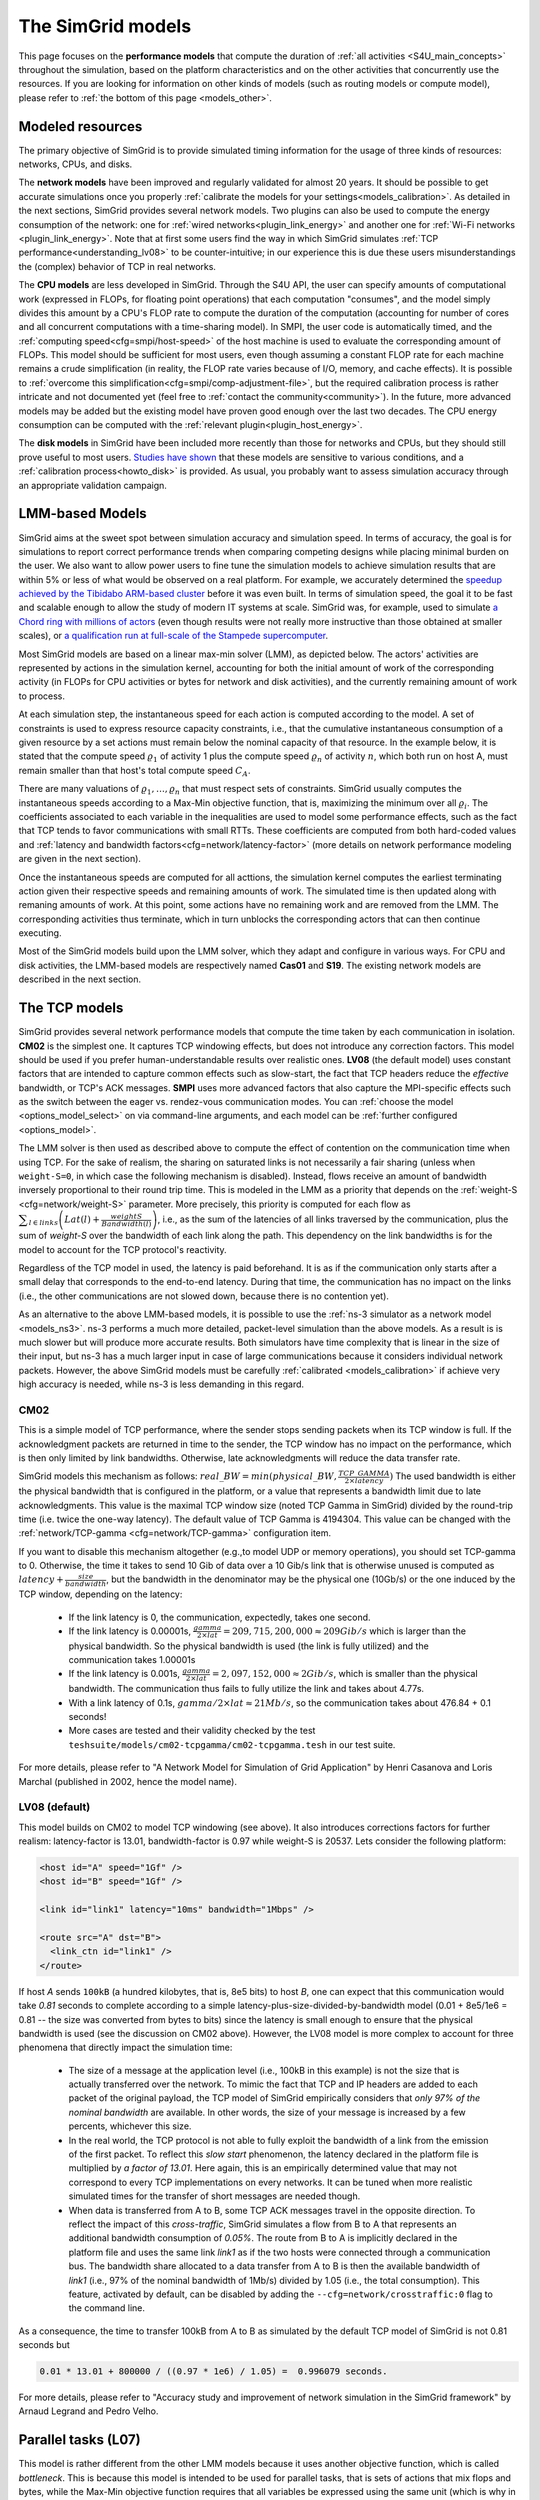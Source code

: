 .. raw:: html

   <object id="TOC" data="graphical-toc.svg" type="image/svg+xml"></object>
   <script>
   window.onload=function() { // Wait for the SVG to be loaded before changing it
     var elem=document.querySelector("#TOC").contentDocument.getElementById("ModelBox")
     elem.style="opacity:0.93999999;fill:#ff0000;fill-opacity:0.1;stroke:#000000;stroke-width:0.35277778;stroke-linecap:round;stroke-linejoin:round;stroke-miterlimit:4;stroke-dasharray:none;stroke-dashoffset:0;stroke-opacity:1";
   }
   </script>
   <br/>
   <br/>

.. _models:

The SimGrid models
##################

This page focuses on the **performance models** that compute the duration of :ref:`all activities <S4U_main_concepts>`
throughout the simulation, based on the platform characteristics and on the other activities that concurrently use the
resources. If you are looking for information on other kinds of models (such as routing models or compute model), please refer to :ref:`the
bottom of this page <models_other>`.

Modeled resources
*****************

The primary objective of SimGrid is to provide simulated timing information
for the usage of three kinds of resources: networks, CPUs, and disks.

The **network models** have been improved and regularly validated for almost 20 years. It should be possible to get
accurate simulations once you properly :ref:`calibrate the models for your settings<models_calibration>`. As detailed
in the next sections, SimGrid provides several network models. Two plugins can also be used to compute the energy
consumption of the network: one for :ref:`wired networks<plugin_link_energy>` and another one for :ref:`Wi-Fi networks
<plugin_link_energy>`. Note that at first some users find the way in which SimGrid simulates :ref:`TCP performance<understanding_lv08>` to be
counter-intuitive; in our experience this is due these users misunderstandings the (complex) behavior
of TCP in real networks.

The **CPU models** are less developed in SimGrid. Through the S4U API, the user can specify amounts of
computational work (expressed in FLOPs, for floating point operations) that each computation "consumes", and the model
simply divides this amount by a CPU's FLOP rate to compute the duration of the computation 
(accounting for number of cores and all concurrent computations with a time-sharing model). In SMPI, the user code
is automatically timed, and the :ref:`computing speed<cfg=smpi/host-speed>` of the host machine is used to evaluate
the corresponding amount of FLOPs. This model should be sufficient for most users, even though assuming a constant FLOP
rate for each machine remains a crude simplification (in reality, the FLOP rate varies because of I/O, memory, and
cache effects). It is possible to :ref:`overcome this simplification<cfg=smpi/comp-adjustment-file>`, but the
required calibration process is rather intricate and not documented yet (feel free to
:ref:`contact the community<community>`).
In the future, more advanced models may be added but the existing model have proven good enough 
over the last two decades. The CPU energy consumption can be computed with the
:ref:`relevant plugin<plugin_host_energy>`.

The **disk models** in SimGrid have been included more recently than those for networks and CPUs, but they should
still prove useful to most users. `Studies have shown <https://hal.inria.fr/hal-01197128>`_ that these models are sensitive
to various conditions, and a :ref:`calibration process<howto_disk>` is provided. As usual, you probably want to
assess simulation accuracy through an appropriate validation campaign.

.. _models-lmm:

LMM-based Models
****************

SimGrid aims at the sweet spot between simulation accuracy and simulation speed. In terms of accuracy, the goal is for simulations
to report correct
performance trends when comparing competing designs while placing minimal burden on the user. We also want to allow power users to
fine tune the simulation models to achieve simulation results that are within 5% or less of what would be observed
on a real platform. For example, we accurately determined the `speedup achieved by the Tibidabo ARM-based cluster <http://hal.inria.fr/hal-00919507>`_
before it was even built. In terms of simulation speed, the goal it to be fast and scalable enough to allow the study of modern IT systems
at scale. SimGrid was, for example, used to simulate `a Chord ring with millions of actors
<https://hal.inria.fr/inria-00602216>`_ (even though results were not really more instructive than those obtained at smaller scales),
or `a qualification run at full-scale of the Stampede supercomputer
<https://hal.inria.fr/hal-02096571>`_.

Most SimGrid models are based on a linear max-min solver (LMM), as depicted below. The actors' activities are
represented by actions in the simulation kernel, accounting for both the initial amount of work of the corresponding
activity (in FLOPs for CPU activities or bytes for network and disk activities), and the currently remaining
amount of work to process.

At each simulation step, the instantaneous speed for each action is computed according
to the model. A set of constraints is used to express resource capacity constraints, i.e., that the cumulative instantaneous consumption of a
given resource by a set actions must remain below the nominal capacity of that resource. In the example
below, it is stated that the compute speed :math:`\varrho_1` of activity 1 plus the compute speed :math:`\varrho_n`
of activity :math:`n`, which both run on host A, must remain smaller than that host's total compute speed :math:`C_A`.

.. image:: img/lmm-overview.svg

There are many valuations of :math:`\varrho_1, \ldots{}, \varrho_n` that must respect sets of constraints.
SimGrid usually computes the instantaneous speeds according to a Max-Min objective function, that is, maximizing the
minimum over all :math:`\varrho_i`. The coefficients associated to each variable in the inequalities are used to model
some performance effects, such as the fact that TCP tends to favor communications with small RTTs. These coefficients
are computed from both hard-coded values and :ref:`latency and bandwidth factors<cfg=network/latency-factor>` (more
details on network performance modeling are given in the next section).

Once the instantaneous speeds are computed for all acttions, the simulation kernel computes the earliest terminating action
given their respective speeds and remaining amounts of work. The simulated time is then updated along with remaning
amounts of work. At this point, some actions have no remaining work and are removed from the LMM. The corresponding activities thus terminate, which in turn
unblocks the corresponding actors that can then continue executing. 

Most of the SimGrid models build upon the LMM solver, which they adapt and configure in various ways. For CPU
and disk activities, the LMM-based models are respectively named **Cas01** and **S19**. The existing network models are
described in the next section.

.. _models_TCP:

The TCP models
**************

SimGrid provides several network performance models that compute the time taken by each communication in isolation.
**CM02** is the simplest one. It captures TCP windowing effects, but does not introduce any correction factors. This
model should be used if you prefer human-understandable results over realistic ones. **LV08** (the default model) uses
constant factors that are intended to capture common effects such as slow-start, the fact that TCP headers reduce the
*effective* bandwidth, or TCP's ACK messages. **SMPI** uses more advanced factors that also capture the MPI-specific
effects such as the switch between the eager vs. rendez-vous communication modes. You can :ref:`choose the
model <options_model_select>` on via command-line arguments, and each model can be :ref:`further configured <options_model>`.

The LMM solver is then used as described above to compute the effect of contention on the communication time when using TCP. 
For the sake of realism, the sharing on saturated links is not necessarily a fair sharing
(unless when ``weight-S=0``, in which case the following mechanism is disabled).
Instead, flows receive an amount of bandwidth inversely proportional to their round trip time. This is modeled
in the LMM as a priority that depends on the :ref:`weight-S <cfg=network/weight-S>` parameter. More precisely, this
priority is computed for each flow as :math:`\displaystyle\sum_{l\in links}\left(Lat(l)+\frac{weightS}{Bandwidth(l)}\right)`, i.e., as the sum of the
latencies of all links traversed by the communication, plus the sum of `weight-S` over the bandwidth of each link along
the path. This dependency on the link bandwidths is for the model to account for the TCP protocol's reactivity.

Regardless of the TCP model in used, the latency is paid beforehand. It is as if the communication only starts after a
small delay that corresponds to the end-to-end latency. During that time, the communication has no impact on the links (i.e., the other
communications are not slowed down, because there is no contention yet).

As an alternative to the above LMM-based models, it is possible to use the :ref:`ns-3 simulator as a network model <models_ns3>`. ns-3 performs
a much more detailed, packet-level simulation 
than the above models. As a result is is much slower but will produce more accurate results. 
Both simulators have time complexity that is linear in the size of their input, but ns-3 has a much larger input in case of large communications
because it considers individual network packets. 
However, the above SimGrid models must be carefully :ref:`calibrated <models_calibration>` if
achieve very high accuracy is needed, while ns-3 is less demanding in this regard.

.. _understanding_cm02:

CM02
====

This is a simple model of TCP performance, where the sender stops sending packets when its TCP window is full. If the
acknowledgment packets are returned in time to the sender, the TCP window has no impact on the performance, which is then
only limited by link bandwidths. Otherwise, late acknowledgments will reduce the data transfer rate.

SimGrid models this mechanism as follows: :math:`real\_BW = min(physical\_BW, \frac{TCP\_GAMMA}{2\times latency})` The used
bandwidth is either the physical bandwidth that is configured in the platform, or a value that represents a bandwidth
limit due to late acknowledgments. This value is the maximal TCP window size (noted TCP Gamma in SimGrid) divided by the
round-trip time (i.e. twice the one-way latency). The default value of TCP Gamma is 4194304. This value can be changed with
the :ref:`network/TCP-gamma <cfg=network/TCP-gamma>` configuration item.

If you want to disable this mechanism altogether (e.g.,to model UDP or memory operations), you should set TCP-gamma
to 0. Otherwise, the time it takes to send 10 Gib of data over a 10 Gib/s link that is otherwise unused is computed as
:math:`latency + \frac{size}{bandwidth}`, but the bandwidth in the denominator may be the physical
one (10Gb/s) or the one induced by the TCP window, depending on the latency:

 - If the link latency is 0, the communication, expectedly, takes one second.
 - If the link latency is 0.00001s, :math:`\frac{gamma}{2\times lat}=209,715,200,000 \approx 209Gib/s` which is larger than the
   physical bandwidth. So the physical bandwidth is used (the link is fully utilized) and the communication takes 1.00001s
 - If the link latency is 0.001s, :math:`\frac{gamma}{2\times lat}=2,097,152,000 \approx 2Gib/s`, which is smaller than the
   physical bandwidth. The communication thus fails to fully utilize the link and takes about 4.77s.
 - With a link latency of 0.1s, :math:`gamma/2\times lat \approx 21Mb/s`, so the communication takes about 476.84 + 0.1 seconds!
 - More cases are tested and their validity checked by the test ``teshsuite/models/cm02-tcpgamma/cm02-tcpgamma.tesh`` in our test suite.

For more details, please refer to "A Network Model for Simulation of Grid Application" by Henri Casanova and Loris
Marchal (published in 2002, hence the model name).

.. _understanding_lv08:

LV08 (default)
==============

This model builds on CM02 to model TCP windowing (see above). It also introduces corrections factors for further realism:
latency-factor is 13.01, bandwidth-factor is 0.97 while weight-S is 20537. Lets consider the following platform:

.. code-block:: xml

   <host id="A" speed="1Gf" />
   <host id="B" speed="1Gf" />

   <link id="link1" latency="10ms" bandwidth="1Mbps" />

   <route src="A" dst="B">
     <link_ctn id="link1" />
   </route>

If host `A` sends ``100kB`` (a hundred kilobytes, that is, 8e5 bits) to host `B`, one can expect that this communication would
take `0.81` seconds to complete according to a simple latency-plus-size-divided-by-bandwidth model (0.01 + 8e5/1e6 = 0.81 -- the
size was converted from bytes to bits) since the latency is small enough to ensure that the physical bandwidth is used (see the
discussion on CM02 above). However, the LV08 model is more complex to account for three phenomena that directly impact the
simulation time:

  - The size of a message at the application level (i.e., 100kB in this example) is not the size that is actually
    transferred over the network. To mimic the fact that TCP and IP headers are added to each packet of the original
    payload, the TCP model of SimGrid empirically considers that `only 97% of the nominal bandwidth` are available. In
    other words, the size of your message is increased by a few percents, whichever this size.

  - In the real world, the TCP protocol is not able to fully exploit the bandwidth of a link from the emission of the
    first packet. To reflect this `slow start` phenomenon, the latency declared in the platform file is multiplied by
    `a factor of 13.01`. Here again, this is an empirically determined value that may not correspond to every TCP
    implementations on every networks. It can be tuned when more realistic simulated times for the transfer of short
    messages are needed though.

  - When data is transferred from A to B, some TCP ACK messages travel in the opposite direction. To reflect the impact
    of this `cross-traffic`, SimGrid simulates a flow from B to A that represents an additional bandwidth consumption
    of `0.05%`. The route from B to A is implicitly declared in the platform file and uses the same link `link1` as if
    the two hosts were connected through a communication bus. The bandwidth share allocated to a data transfer from A
    to B is then the available bandwidth of `link1` (i.e., 97% of the nominal bandwidth of 1Mb/s) divided by 1.05
    (i.e., the total consumption). This feature, activated by default, can be disabled by adding the
    ``--cfg=network/crosstraffic:0`` flag to the command line.

As a consequence, the time to transfer 100kB from A to B as simulated by the default TCP model of SimGrid is not 0.81
seconds but

.. code-block:: python

    0.01 * 13.01 + 800000 / ((0.97 * 1e6) / 1.05) =  0.996079 seconds.

For more details, please refer to "Accuracy study and improvement of network simulation in the SimGrid framework" by
Arnaud Legrand and Pedro Velho.

.. _models_l07:

Parallel tasks (L07)
********************

This model is rather different from the other LMM models because it uses another objective function, which is called *bottleneck*.
This is because this model is intended to be used for parallel tasks, that is sets of actions that mix flops and bytes, while the
Max-Min objective function requires that all variables be expressed using the same unit (which is why in the implementation
we have one LMM system per resource kind).

Use the :ref:`relevant configuration <options_model_select>` to select this model in your simulation.

.. _models_wifi:

WiFi zones
**********

In SimGrid, WiFi networks are modeled with WiFi zones, where a zone contains the access point of the WiFi network and
the hosts connected to it (called `stations` in the WiFi world). The network inside a WiFi zone is modeled by declaring
a single regular link with a specific attribute. This link is then added to the routes to and from the stations within
this WiFi zone. The main difference of WiFi networks, when compared to wired networks, is that performance is not determined by link bandwidths
and latencies but by both the access point WiFi characteristics and the distance between that access point and a given
station.

In SimGrid, WiFi zones can be used with the LMM-based models or the ns-3-based model.

Declaring a WiFi zone
=====================

To declare a new WiFi network, simply declare a network zone with the ``WIFI`` routing attribute.

.. code-block:: xml

	<zone id="SSID_1" routing="WIFI">

Inside this zone you must declare which host or router will be the access point of the WiFi network.

.. code-block:: xml

	<prop id="access_point" value="alice"/>

Then simply declare the stations (hosts) and routers inside the WiFi network. Remember that one must have the same name
as the "access point" property.

.. code-block:: xml

	<router id="alice" speed="1Gf"/>
	<host id="STA0-0" speed="1Gf"/>
	<host id="STA0-1" speed="1Gf"/>

Finally, close the WiFi zone.

.. code-block:: xml

	</zone>

The WiFi zone may be connected to another zone using a traditional link and a zoneRoute. Note that the connection between two
zones is always wired.

.. code-block:: xml

	<link id="wireline" bandwidth="100Mbps" latency="2ms" sharing_policy="SHARED"/>

	<zoneRoute src="SSID_1" dst="SSID_2" gw_src="alice" gw_dst="bob">
	    <link_ctn id="wireline"/>
	</zoneRoute>

WiFi network performance
========================

The performance of a wifi network is controlled by the three following properties:

 * ``mcs`` (`Modulation and Coding Scheme <https://en.wikipedia.org/wiki/Link_adaptation>`_)
   is a property of the WiFi zone. Roughly speaking, it defines the speed at which the access point exchanges data
   with all the stations. It depends on the access point's model and configuration. Possible values for mcs can be
   found on Wikipedia for example.
   |br| By default, ``mcs=3``.
 * ``nss`` (Number of Spatial Streams, or `number of antennas <https://en.wikipedia.org/wiki/IEEE_802.11n-2009#Number_of_antennas>`_) is another property of the WiFi zone. It defines the amount of simultaneous data streams that the access
   point can sustain. Not all values of MCS and NSS are valid nor compatible (cf. `802.11n standard <https://en.wikipedia.org/wiki/IEEE_802.11n-2009#Data_rates>`_).
   |br| By default, ``nss=1``.
 * ``wifi_distance`` is the distance from a station to the access point. Since each station can have its own specific value
   it is a property of the stations declared inside the WiFi zone.
   |br| By default, ``wifi_distance=10``.

Here is an example of a zone with non-default ``mcs`` and ``nss`` values.

.. code-block:: xml

	<zone id="SSID_1" routing="WIFI">
	    <prop id="access_point" value="alice"/>
	    <prop id="mcs" value="2"/>
	    <prop id="nss" value="2"/>
	...
	</zone>

Here is an example of setting the ``wifi_distance`` of a given station.

.. code-block:: xml

	<host id="STA0-0" speed="1Gf">
	    <prop id="wifi_distance" value="37"/>
	</host>

Constant-time model
*******************

This model is one of the few SimGrid network models that is not based on the LMM solver. In this
model, all communication take a constant time (one second by default). It provides the lowest level of realism, but is
faster and much simpler to understand. This model may prove interesting though if you plan to study abstract
distributed algorithms such as leader election or causal broadcast.

.. _models_ns3:

ns-3 as a SimGrid model
***********************

The **ns-3 based model** is the most accurate network model in SimGrid. It relies on the well-known `ns-3 packet-level network
simulator <http://www.nsnam.org>`_ to compute full timing information related to network transfers. This model is much slower
than the LMM-based models. This is because ns-3 simulates the movement of every network packet involved in every communication,
while the LMM-based models only recompute the respective instantaneous speeds of the currently ongoing communications when a
communication starts or stops. In other terms, both SimGrid and ns-3 are fast and highly optimized, but while SimGrid only
depends on application-level events (starting and stoping of communications), ns-3 depends on network-level events (sending a
packet).

You need to install ns-3 and recompile SimGrid accordingly to use this model.

The SimGrid/ns-3 binding only contains features that are common to both systems. Not all ns-3 models are available from SimGrid
(only the TCP and WiFi ones are), while not all SimGrid platform files can be used in conjunction with ns-3 (routes must be of
length 1). Note also that the platform built in ns-3 from the SimGrid description is very basic. Finally, communicating from a
host to itself is forbidden in ns-3, so every such communication is simulated to take zero time.

By default, the ns-3 model in SimGrid is not idempotent, unless you patch your version of ns-3 with [this
patch](https://gitlab.com/nsnam/ns-3-dev/-/merge_requests/1338). It is perfectly OK to have a non-idempotent model in SimGrid as
long as you only have only one such model, and as long as you don't use utterly advanced things in SimGrid. If you do want to
have an idempotent ns-3, apply the previously mentioned patch, and recompile SimGrid. It should detect the patch and react
accordingly.

Compiling the ns-3/SimGrid binding
==================================

Installing ns-3
---------------

SimGrid requires ns-3 version 3.26 or higher, and you probably want the most
recent version of both SimGrid and ns-3. While the Debian package of SimGrid
does not have the ns-3 bindings activated, you can still use the packaged version
of ns-3 by grabbing the ``libns3-dev ns3`` packages. Alternatively, you can
install ns-3 from scratch (see the `ns-3 documentation <http://www.nsnam.org>`_).

Enabling ns-3 in SimGrid
------------------------

SimGrid must be recompiled with the ``enable_ns3`` option activated in cmake.
Optionally, use ``NS3_HINT`` to tell cmake where ns3 is installed on
your disk.

.. code-block:: console

   $ cmake . -Denable_ns3=ON -DNS3_HINT=/opt/ns3 # or change the path if needed

cmake will report whether ns-3 was found,
and this information is also available in ``include/simgrid/config.h``
If your local copy defines the variable ``SIMGRID_HAVE_NS3`` to 1, then ns-3
was correctly detected. Otherwise, explore ``CMakeFiles/CMakeOutput.log`` and
``CMakeFiles/CMakeError.log`` to diagnose the problem.

Test that ns-3 was successfully integrated with the following command (executed from your SimGrid
build directory). It will run all SimGrid tests that are related to the ns-3
integration. If no test is run at all, then ns-3 is disabled in cmake.

.. code-block:: console

   $ ctest -R ns3

Troubleshooting
---------------

If you use a version of ns-3 that is not known to SimGrid yet, edit
``tools/cmake/Modules/FindNS3.cmake`` in your SimGrid tree, according to the
comments on top of this file. Conversely, if something goes wrong with an old
version of either SimGrid or ns-3, try upgrading everything.

Note that there is a known bug with the version 3.31 of ns3 when it is built with
MPI support, like it is with the libns3-dev package in Debian 11 « Bullseye ».
A simple workaround is to edit the file
``/usr/include/ns3.31/ns3/point-to-point-helper.h`` to remove the ``#ifdef NS3_MPI``
include guard.  This can be achieved with the following command (as root):

.. code-block:: console

   # sed -i '/^#ifdef NS3_MPI/,+2s,^#,//&,' /usr/include/ns3.31/ns3/point-to-point-helper.h

.. _ns3_use:

Using ns-3 from SimGrid
=======================

Platform files compatibility
----------------------------

Any route with more than one hop will be ignored when using ns-3. They are
harmless, but you still need to connect your hosts using one-hop routes.
The best solution is to add routers to split your route. Here is an
example of an invalid platform:

.. code-block:: xml

   <?xml version='1.0'?>
   <!DOCTYPE platform SYSTEM "https://simgrid.org/simgrid.dtd">
   <platform version="4.1">
     <zone id="zone0" routing="Floyd">
       <host id="alice" speed="1Gf" />
       <host id="bob"   speed="1Gf" />

       <link id="l1" bandwidth="1Mbps" latency="5ms" />
       <link id="l2" bandwidth="1Mbps" latency="5ms" />

       <route src="alice" dst="bob">
         <link_ctn id="l1"/>            <!-- !!!! IGNORED WHEN USED WITH ns-3       !!!! -->
         <link_ctn id="l2"/>            <!-- !!!! ROUTES MUST CONTAIN ONE LINK ONLY !!!! -->
       </route>
     </zone>
   </platform>

This platform file can be reformulated as follows to make it usable with the ns-3 binding.
There is no direct connection from alice to bob, but that's OK because ns-3
automatically routes from point to point (using
``ns3::Ipv4GlobalRoutingHelper::PopulateRoutingTables``).

.. code-block:: xml

   <?xml version='1.0'?>
   <!DOCTYPE platform SYSTEM "https://simgrid.org/simgrid.dtd">
   <platform version="4.1">
     <zone id="zone0" routing="Full">
       <host id="alice" speed="1Gf" />
       <host id="bob"   speed="1Gf" />

       <router id="r1" /> <!-- routers are compute-less hosts -->

       <link id="l1" bandwidth="1Mbps" latency="5ms"/>
       <link id="l2" bandwidth="1Mbps" latency="5ms"/>

       <route src="alice" dst="r1">
         <link_ctn id="l1"/>
       </route>

       <route src="r1" dst="bob">
         <link_ctn id="l2"/>
       </route>
     </zone>
   </platform>

Once your platform is OK, just change the :ref:`network/model
<options_model_select>` configuration option to `ns-3` as follows. The other
options can be used as usual.

.. code-block:: console

   $ ./network-ns3 --cfg=network/model:ns-3 (other parameters)

Many other files from the ``examples/platform`` directory are usable with the
ns-3 model, such as `examples/platforms/dogbone.xml <https://framagit.org/simgrid/simgrid/tree/master/examples/platforms/dogbone.xml>`_.
Check the file  `examples/cpp/network-ns3/network-ns3.tesh <https://framagit.org/simgrid/simgrid/tree/master/examples/cpp/network-ns3/network-ns3.tesh>`_
to see which ones are used in our regression tests.

Alternatively, you can manually modify the ns-3 settings by retrieving
the ns-3 node from any given host with the
:cpp:func:`simgrid::get_ns3node_from_sghost` function (defined in
``simgrid/plugins/ns3.hpp``).

.. doxygenfunction:: simgrid::get_ns3node_from_sghost

Random seed
-----------
It is possible to define a fixed or random seed for ns-3's random number generator using the config tag.

.. code-block:: xml

	<?xml version='1.0'?><!DOCTYPE platform SYSTEM "https://simgrid.org/simgrid.dtd">
	<platform version="4.1">
	    <config>
		    <prop id = "network/model" value = "ns-3" />
		    <prop id = "ns3/seed" value = "time" />
	    </config>
	...
	</platform>

The first property defines that this platform will be used with the ns-3 model.
The second property defines the seed that will be used. If defined to ``time``, as done above,
it will use a random seed.

Limitations
===========

A ns-3 platform is automatically created based on the provided SimGrid
platform. However, there are some known caveats:

  * The default values (e.g., TCP parameters) are the ns-3 default values.
  * ns-3 networks are routed using the shortest path algorithm, using ``ns3::Ipv4GlobalRoutingHelper::PopulateRoutingTables``.
  * End hosts cannot have more than one network interface card. So, your SimGrid hosts
    should be connected to the platform through only one link. Otherwise, your
    SimGrid host will be considered as a router (FIXME: is it still true?).

Our goal is to keep the ns-3 plugin of SimGrid as easy (and hopefully readable)
as possible. If the current state of development does not fit your needs, you can modify
this plugin and/or create your own plugin based on the current one. If you come up
with interesting improvements, please contribute them back.

Troubleshooting
===============

If your simulation hangs in a communication, this is probably because one host
is sending data that is not routable in your platform. Make sure that you only
use routes of length 1, and that any host is connected to the platform.
Arguably, SimGrid could detect this situation and report it, but unfortunately,
this still has to be done.

FMI-based models
****************

`FMI <https://fmi-standard.org/>`_ is a standard to exchange models between simulators. If you want to plug such a model
into SimGrid, you need the `SimGrid-FMI external plugin <https://framagit.org/simgrid/simgrid-FMI>`_.
There is a specific `documentation <https://simgrid.frama.io/simgrid-FMI/index.html>`_ available for the plugin.
This was used to accurately study a *Smart grid* through co-simulation: `PandaPower <http://www.pandapower.org/>`_ was
used to simulate the power grid, `ns-3 <https://nsnam.org/>`_ was used to simulate the communication network while SimGrid was
used to simulate the IT infrastructure. Please also refer to the `relevant publication <https://hal.science/hal-03217562>`_
for more details.

.. _models_other:

Other kind of models
********************

Models are key components of SimGrid, as they should be for any simulation framework, and beyond the above performance models
SimGrid employs other models:

The **routing models** constitute advanced elements of the platform description. This description naturally entails
:ref:`components<platform>` that are very related to the performance models. For instance, determining the execution
time of a task obviously depends on the characteristics of the machine that executes this task. Furthermore, networking
zones can be interconnected to compose larger platforms `in a scalable way <http://hal.inria.fr/hal-00650233/>`_. Each
of these zones can be given a specific :ref:`routing model<platform_routing>` that efficiently computes the list of
links forming a network path between two given hosts.

The model checker uses an abstraction of the performance simulations. Mc SimGrid explores every causally possible
execution paths of the application, completely abstracting the performance away. The simulated time is not even
computed in this mode! The abstraction involved in this process also models the mutual impacts among actions, to not
re-explore histories that only differ by the order of independent and unrelated actions. As with the rest of the model
checker, these models are unfortunately still to be documented properly.


.. |br| raw:: html

   <br />
